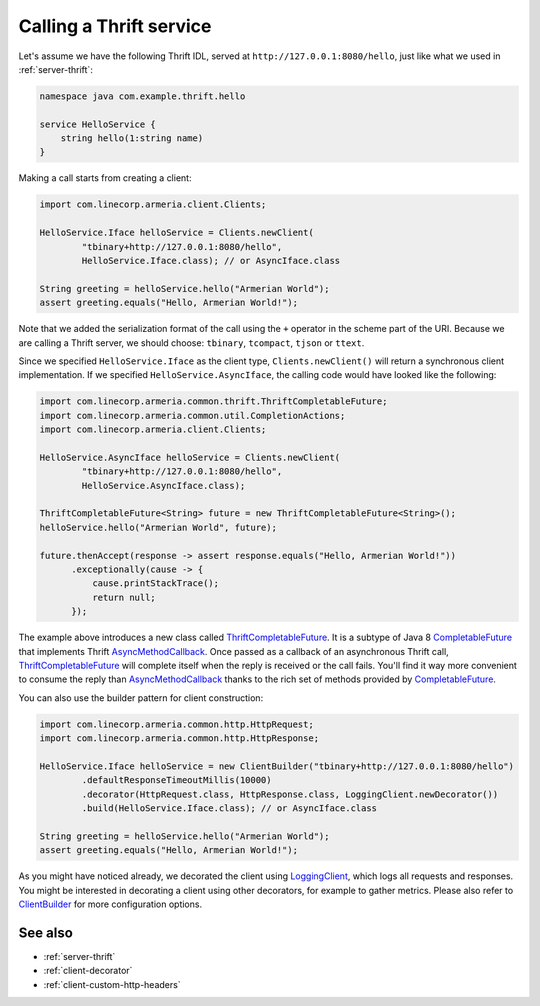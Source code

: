 .. _AsyncMethodCallback: https://github.com/apache/thrift/blob/bd964c7f3460c308161cb6eb90583874a7d8d848/lib/java/src/org/apache/thrift/async/AsyncMethodCallback.java#L22
.. _Clients: apidocs/index.html?com/linecorp/armeria/client/Clients.html
.. _ClientBuilder: apidocs/index.html?com/linecorp/armeria/client/ClientBuilder.html
.. _CompletableFuture: https://docs.oracle.com/javase/8/docs/api/index.html?java/util/concurrent/CompletableFuture.html
.. _LoggingClient: apidocs/index.html?com/linecorp/armeria/client/logging/LoggingClient.html
.. _ThriftCompletableFuture: apidocs/index.html?com/linecorp/armeria/common/thrift/ThriftCompletableFuture.html

.. _client-thrift:

Calling a Thrift service
========================

Let's assume we have the following Thrift IDL, served at ``http://127.0.0.1:8080/hello``, just like what we
used in :ref:`server-thrift`:

.. code-block:: thrift

    namespace java com.example.thrift.hello

    service HelloService {
        string hello(1:string name)
    }

Making a call starts from creating a client:

.. code-block:: java

    import com.linecorp.armeria.client.Clients;

    HelloService.Iface helloService = Clients.newClient(
            "tbinary+http://127.0.0.1:8080/hello",
            HelloService.Iface.class); // or AsyncIface.class

    String greeting = helloService.hello("Armerian World");
    assert greeting.equals("Hello, Armerian World!");

Note that we added the serialization format of the call using the ``+`` operator in the scheme part of the URI.
Because we are calling a Thrift server, we should choose: ``tbinary``, ``tcompact``, ``tjson`` or ``ttext``.

Since we specified ``HelloService.Iface`` as the client type, ``Clients.newClient()`` will return a synchronous
client implementation.  If we specified ``HelloService.AsyncIface``, the calling code would have looked like
the following:

.. code-block:: java

    import com.linecorp.armeria.common.thrift.ThriftCompletableFuture;
    import com.linecorp.armeria.common.util.CompletionActions;
    import com.linecorp.armeria.client.Clients;

    HelloService.AsyncIface helloService = Clients.newClient(
            "tbinary+http://127.0.0.1:8080/hello",
            HelloService.AsyncIface.class);

    ThriftCompletableFuture<String> future = new ThriftCompletableFuture<String>();
    helloService.hello("Armerian World", future);

    future.thenAccept(response -> assert response.equals("Hello, Armerian World!"))
          .exceptionally(cause -> {
              cause.printStackTrace();
              return null;
          });

The example above introduces a new class called ThriftCompletableFuture_. It is a subtype of Java 8
CompletableFuture_ that implements Thrift AsyncMethodCallback_. Once passed as a callback of an asynchronous
Thrift call, ThriftCompletableFuture_ will complete itself when the reply is received or the call fails.
You'll find it way more convenient to consume the reply than AsyncMethodCallback_ thanks to the rich set
of methods provided by CompletableFuture_.

You can also use the builder pattern for client construction:

.. code-block:: java

    import com.linecorp.armeria.common.http.HttpRequest;
    import com.linecorp.armeria.common.http.HttpResponse;

    HelloService.Iface helloService = new ClientBuilder("tbinary+http://127.0.0.1:8080/hello")
            .defaultResponseTimeoutMillis(10000)
            .decorator(HttpRequest.class, HttpResponse.class, LoggingClient.newDecorator())
            .build(HelloService.Iface.class); // or AsyncIface.class

    String greeting = helloService.hello("Armerian World");
    assert greeting.equals("Hello, Armerian World!");

As you might have noticed already, we decorated the client using LoggingClient_, which logs all requests
and responses. You might be interested in decorating a client using other decorators, for example to gather
metrics. Please also refer to `ClientBuilder`_ for more configuration options.

See also
--------

- :ref:`server-thrift`
- :ref:`client-decorator`
- :ref:`client-custom-http-headers`

